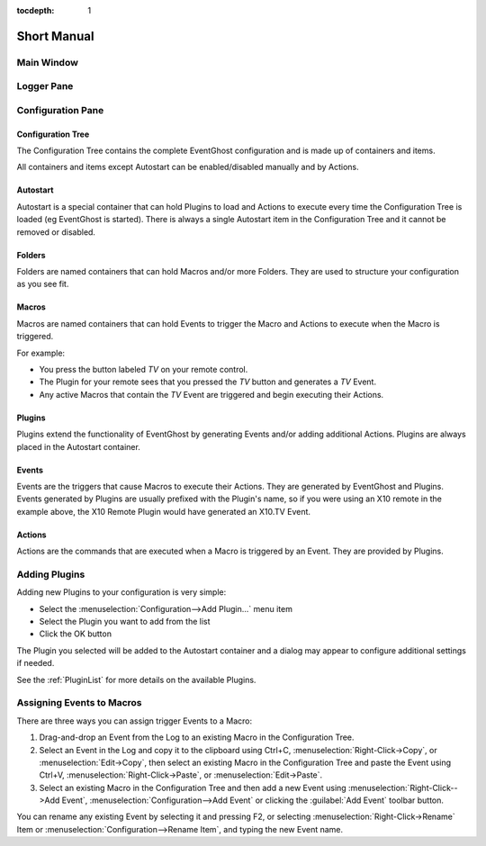 :tocdepth: 1

============
Short Manual
============

Main Window
===========

.. image:: MainWindow.png

Logger Pane
============
   
Configuration Pane
==================
   

|RootSymbol| Configuration Tree
-------------------------------
The Configuration Tree contains the complete EventGhost configuration and is 
made up of containers and items.

All containers and items except Autostart can be enabled/disabled manually 
and by Actions. 


|AutostartSymbol| Autostart
---------------------------

Autostart is a special container that can hold Plugins to load and Actions to 
execute every time the Configuration Tree is loaded (eg EventGhost is started).
There is always a single Autostart item in the Configuration Tree and it 
cannot be removed or disabled. 


|FolderSymbol| Folders
----------------------

Folders are named containers that can hold Macros and/or more Folders. They 
are used to structure your configuration as you see fit. 


|MacroSymbol| Macros
-----------------------
Macros are named containers that can hold Events to trigger the Macro and 
Actions to execute when the Macro is triggered.

For example:

* You press the button labeled *TV* on your remote control.
* The Plugin for your remote sees that you pressed the *TV* button and 
  generates a *TV* Event.
* Any active Macros that contain the *TV* Event are triggered and begin 
  executing their Actions. 


|PluginSymbol| Plugins
-----------------------

Plugins extend the functionality of EventGhost by generating Events and/or 
adding additional Actions. Plugins are always placed in the Autostart 
container. 


|EventSymbol| Events
--------------------

Events are the triggers that cause Macros to execute their Actions. They are 
generated by EventGhost and Plugins. Events generated by Plugins are usually 
prefixed with the Plugin's name, so if you were using an X10 remote in the 
example above, the X10 Remote Plugin would have generated an X10.TV Event. 


|ActionSymbol| Actions
----------------------

Actions are the commands that are executed when a Macro is triggered by an 
Event. They are provided by Plugins.


Adding Plugins
==============

Adding new Plugins to your configuration is very simple:

* Select the :menuselection:`Configuration-->Add Plugin...` menu item
* Select the Plugin you want to add from the list
* Click the OK button 
    
.. image:: AddPluginDialog.png

The Plugin you selected will be added to the Autostart container and a dialog 
may appear to configure additional settings if needed.

See the :ref:`PluginList` for more details on the available Plugins. 


Assigning Events to Macros
==========================

There are three ways you can assign trigger Events to a Macro:

#. Drag-and-drop an Event from the Log to an existing Macro in the 
   Configuration Tree.
#. Select an Event in the Log and copy it to the clipboard using Ctrl+C, 
   :menuselection:`Right-Click->Copy`, or :menuselection:`Edit->Copy`, then 
   select an existing Macro in the Configuration Tree and paste the Event 
   using Ctrl+V, :menuselection:`Right-Click->Paste`, or 
   :menuselection:`Edit->Paste`.
#. Select an existing Macro in the Configuration Tree and then add a new Event 
   using :menuselection:`Right-Click-->Add Event`, 
   :menuselection:`Configuration-->Add Event` 
   or clicking the :guilabel:`Add Event` toolbar button. 

You can rename any existing Event by selecting it and pressing F2, or 
selecting :menuselection:`Right-Click->Rename` Item or 
:menuselection:`Configuration-->Rename Item`, and typing the new Event name. 


.. |RootSymbol| image:: root.png
   :alt:

.. |FolderSymbol| image:: folder.png
   :alt:

.. |MacroSymbol| image:: macro.png
   :alt:

.. |PluginSymbol| image:: plugin.png
   :alt:

.. |AutostartSymbol| image:: autostart.png
   :alt:

.. |ActionSymbol| image:: action.png
   :alt:

.. |EventSymbol| image:: event.png
   :alt:
